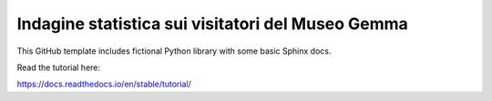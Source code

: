 Indagine statistica sui visitatori del Museo Gemma
==================================================

This GitHub template includes fictional Python library
with some basic Sphinx docs.

Read the tutorial here:

https://docs.readthedocs.io/en/stable/tutorial/

